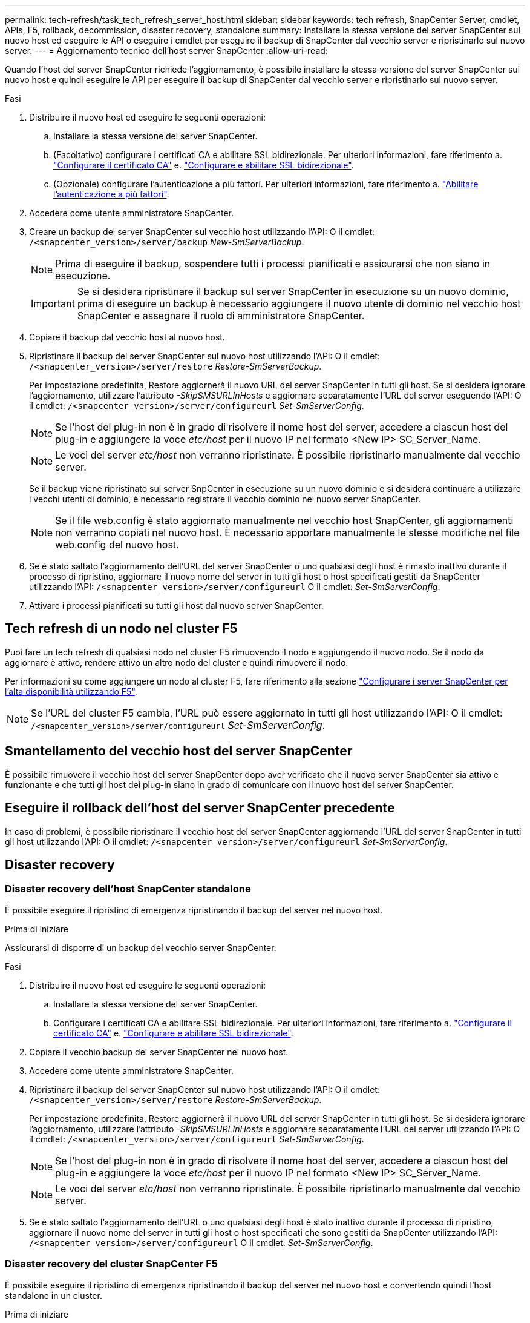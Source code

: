 ---
permalink: tech-refresh/task_tech_refresh_server_host.html 
sidebar: sidebar 
keywords: tech refresh, SnapCenter Server, cmdlet, APIs, F5, rollback, decommission, disaster recovery, standalone 
summary: Installare la stessa versione del server SnapCenter sul nuovo host ed eseguire le API o eseguire i cmdlet per eseguire il backup di SnapCenter dal vecchio server e ripristinarlo sul nuovo server. 
---
= Aggiornamento tecnico dell'host server SnapCenter
:allow-uri-read: 


[role="lead"]
Quando l'host del server SnapCenter richiede l'aggiornamento, è possibile installare la stessa versione del server SnapCenter sul nuovo host e quindi eseguire le API per eseguire il backup di SnapCenter dal vecchio server e ripristinarlo sul nuovo server.

.Fasi
. Distribuire il nuovo host ed eseguire le seguenti operazioni:
+
.. Installare la stessa versione del server SnapCenter.
.. (Facoltativo) configurare i certificati CA e abilitare SSL bidirezionale. Per ulteriori informazioni, fare riferimento a. https://docs.netapp.com/us-en/snapcenter/install/reference_generate_CA_certificate_CSR_file.html["Configurare il certificato CA"] e. https://docs.netapp.com/us-en/snapcenter/install/task_configure_two_way_ssl.html["Configurare e abilitare SSL bidirezionale"].
.. (Opzionale) configurare l'autenticazione a più fattori. Per ulteriori informazioni, fare riferimento a. https://docs.netapp.com/us-en/snapcenter/install/enable_multifactor_authentication.html["Abilitare l'autenticazione a più fattori"].


. Accedere come utente amministratore SnapCenter.
. Creare un backup del server SnapCenter sul vecchio host utilizzando l'API: O il cmdlet: `/<snapcenter_version>/server/backup` _New-SmServerBackup_.
+

NOTE: Prima di eseguire il backup, sospendere tutti i processi pianificati e assicurarsi che non siano in esecuzione.

+

IMPORTANT: Se si desidera ripristinare il backup sul server SnapCenter in esecuzione su un nuovo dominio, prima di eseguire un backup è necessario aggiungere il nuovo utente di dominio nel vecchio host SnapCenter e assegnare il ruolo di amministratore SnapCenter.

. Copiare il backup dal vecchio host al nuovo host.
. Ripristinare il backup del server SnapCenter sul nuovo host utilizzando l'API: O il cmdlet: `/<snapcenter_version>/server/restore` _Restore-SmServerBackup_.
+
Per impostazione predefinita, Restore aggiornerà il nuovo URL del server SnapCenter in tutti gli host. Se si desidera ignorare l'aggiornamento, utilizzare l'attributo _-SkipSMSURLInHosts_ e aggiornare separatamente l'URL del server eseguendo l'API: O il cmdlet: `/<snapcenter_version>/server/configureurl` _Set-SmServerConfig_.

+

NOTE: Se l'host del plug-in non è in grado di risolvere il nome host del server, accedere a ciascun host del plug-in e aggiungere la voce _etc/host_ per il nuovo IP nel formato <New IP> SC_Server_Name.

+

NOTE: Le voci del server _etc/host_ non verranno ripristinate. È possibile ripristinarlo manualmente dal vecchio server.

+
Se il backup viene ripristinato sul server SnpCenter in esecuzione su un nuovo dominio e si desidera continuare a utilizzare i vecchi utenti di dominio, è necessario registrare il vecchio dominio nel nuovo server SnapCenter.

+

NOTE: Se il file web.config è stato aggiornato manualmente nel vecchio host SnapCenter, gli aggiornamenti non verranno copiati nel nuovo host. È necessario apportare manualmente le stesse modifiche nel file web.config del nuovo host.

. Se è stato saltato l'aggiornamento dell'URL del server SnapCenter o uno qualsiasi degli host è rimasto inattivo durante il processo di ripristino, aggiornare il nuovo nome del server in tutti gli host o host specificati gestiti da SnapCenter utilizzando l'API: `/<snapcenter_version>/server/configureurl` O il cmdlet: _Set-SmServerConfig_.
. Attivare i processi pianificati su tutti gli host dal nuovo server SnapCenter.




== Tech refresh di un nodo nel cluster F5

Puoi fare un tech refresh di qualsiasi nodo nel cluster F5 rimuovendo il nodo e aggiungendo il nuovo nodo. Se il nodo da aggiornare è attivo, rendere attivo un altro nodo del cluster e quindi rimuovere il nodo.

Per informazioni su come aggiungere un nodo al cluster F5, fare riferimento alla sezione https://docs.netapp.com/us-en/snapcenter/install/concept_configure_snapcenter_servers_for_high_availabiity_using_f5.html["Configurare i server SnapCenter per l'alta disponibilità utilizzando F5"].


NOTE: Se l'URL del cluster F5 cambia, l'URL può essere aggiornato in tutti gli host utilizzando l'API: O il cmdlet: `/<snapcenter_version>/server/configureurl` _Set-SmServerConfig_.



== Smantellamento del vecchio host del server SnapCenter

È possibile rimuovere il vecchio host del server SnapCenter dopo aver verificato che il nuovo server SnapCenter sia attivo e funzionante e che tutti gli host dei plug-in siano in grado di comunicare con il nuovo host del server SnapCenter.



== Eseguire il rollback dell'host del server SnapCenter precedente

In caso di problemi, è possibile ripristinare il vecchio host del server SnapCenter aggiornando l'URL del server SnapCenter in tutti gli host utilizzando l'API: O il cmdlet: `/<snapcenter_version>/server/configureurl` _Set-SmServerConfig_.



== Disaster recovery



=== Disaster recovery dell'host SnapCenter standalone

È possibile eseguire il ripristino di emergenza ripristinando il backup del server nel nuovo host.

.Prima di iniziare
Assicurarsi di disporre di un backup del vecchio server SnapCenter.

.Fasi
. Distribuire il nuovo host ed eseguire le seguenti operazioni:
+
.. Installare la stessa versione del server SnapCenter.
.. Configurare i certificati CA e abilitare SSL bidirezionale. Per ulteriori informazioni, fare riferimento a. https://docs.netapp.com/us-en/snapcenter/install/reference_generate_CA_certificate_CSR_file.html["Configurare il certificato CA"] e. https://docs.netapp.com/us-en/snapcenter/install/task_configure_two_way_ssl.html["Configurare e abilitare SSL bidirezionale"].


. Copiare il vecchio backup del server SnapCenter nel nuovo host.
. Accedere come utente amministratore SnapCenter.
. Ripristinare il backup del server SnapCenter sul nuovo host utilizzando l'API: O il cmdlet: `/<snapcenter_version>/server/restore` _Restore-SmServerBackup_.
+
Per impostazione predefinita, Restore aggiornerà il nuovo URL del server SnapCenter in tutti gli host. Se si desidera ignorare l'aggiornamento, utilizzare l'attributo _-SkipSMSURLInHosts_ e aggiornare separatamente l'URL del server utilizzando l'API: O il cmdlet: `/<snapcenter_version>/server/configureurl` _Set-SmServerConfig_.

+

NOTE: Se l'host del plug-in non è in grado di risolvere il nome host del server, accedere a ciascun host del plug-in e aggiungere la voce _etc/host_ per il nuovo IP nel formato <New IP> SC_Server_Name.

+

NOTE: Le voci del server _etc/host_ non verranno ripristinate. È possibile ripristinarlo manualmente dal vecchio server.

. Se è stato saltato l'aggiornamento dell'URL o uno qualsiasi degli host è stato inattivo durante il processo di ripristino, aggiornare il nuovo nome del server in tutti gli host o host specificati che sono gestiti da SnapCenter utilizzando l'API: `/<snapcenter_version>/server/configureurl` O il cmdlet: _Set-SmServerConfig_.




=== Disaster recovery del cluster SnapCenter F5

È possibile eseguire il ripristino di emergenza ripristinando il backup del server nel nuovo host e convertendo quindi l'host standalone in un cluster.

.Prima di iniziare
Assicurarsi di disporre di un backup del vecchio server SnapCenter.

.Fasi
. Distribuire il nuovo host ed eseguire le seguenti operazioni:
+
.. Installare la stessa versione del server SnapCenter.
.. Configurare i certificati CA e abilitare SSL bidirezionale. Per ulteriori informazioni, fare riferimento a. https://docs.netapp.com/us-en/snapcenter/install/reference_generate_CA_certificate_CSR_file.html["Configurare il certificato CA"] e. https://docs.netapp.com/us-en/snapcenter/install/task_configure_two_way_ssl.html["Configurare e abilitare SSL bidirezionale"].


. Copiare il vecchio backup del server SnapCenter nel nuovo host.
. Accedere come utente amministratore SnapCenter.
. Ripristinare il backup del server SnapCenter sul nuovo host utilizzando l'API: O il cmdlet: `/<snapcenter_version>/server/restore` _Restore-SmServerBackup_.
+
Per impostazione predefinita, Restore aggiornerà il nuovo URL del server SnapCenter in tutti gli host. Se si desidera ignorare l'aggiornamento, utilizzare l'attributo _-SkipSMSURLInHosts_ e aggiornare separatamente l'URL del server utilizzando l'API: O il cmdlet: `/<snapcenter_version>/server/configureurl` _Set-SmServerConfig_.

+

NOTE: Se l'host del plug-in non è in grado di risolvere il nome host del server, accedere a ciascun host del plug-in e aggiungere la voce _etc/host_ per il nuovo IP nel formato <New IP> SC_Server_Name.

+

NOTE: Le voci del server _etc/host_ non verranno ripristinate. È possibile ripristinarlo manualmente dal vecchio server.

. Se è stato saltato l'aggiornamento dell'URL o uno qualsiasi degli host è stato inattivo durante il processo di ripristino, aggiornare il nuovo nome del server in tutti gli host o host specificati che sono gestiti da SnapCenter utilizzando l'API: `/<snapcenter_version>/server/configureurl` O il cmdlet: _Set-SmServerConfig_.
. Conversione dell'host standalone in cluster F5.
+
Per informazioni sulla configurazione di F5, consultare la https://docs.netapp.com/us-en/snapcenter/install/concept_configure_snapcenter_servers_for_high_availabiity_using_f5.html["Configurare i server SnapCenter per l'alta disponibilità utilizzando F5"].



.Informazioni correlate
Per informazioni sulle API, è necessario accedere alla pagina Swagger. vedere link:https://docs.netapp.com/us-en/snapcenter/sc-automation/task_how%20to_access_rest_apis_using_the_swagger_api_web_page.html["Come accedere alle API REST utilizzando la pagina web delle API di swagger"].

Le informazioni relative ai parametri che possono essere utilizzati con il cmdlet e le relative descrizioni possono essere ottenute eseguendo _Get-Help command_name_. In alternativa, è anche possibile fare riferimento a https://docs.netapp.com/us-en/snapcenter-cmdlets/index.html["Guida di riferimento al cmdlet del software SnapCenter"^].

